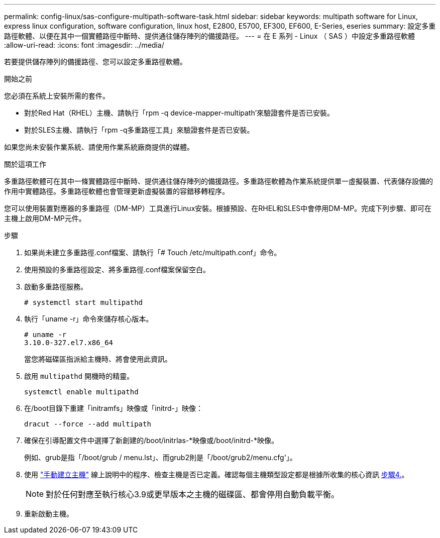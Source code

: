 ---
permalink: config-linux/sas-configure-multipath-software-task.html 
sidebar: sidebar 
keywords: multipath software for Linux, express linux configuration, software configuration, linux host, E2800, E5700, EF300, EF600, E-Series, eseries 
summary: 設定多重路徑軟體、以便在其中一個實體路徑中斷時、提供通往儲存陣列的備援路徑。 
---
= 在 E 系列 - Linux （ SAS ）中設定多重路徑軟體
:allow-uri-read: 
:icons: font
:imagesdir: ../media/


[role="lead"]
若要提供儲存陣列的備援路徑、您可以設定多重路徑軟體。

.開始之前
您必須在系統上安裝所需的套件。

* 對於Red Hat（RHEL）主機、請執行「rpm -q device-mapper-multipath'來驗證套件是否已安裝。
* 對於SLES主機、請執行「rpm -q多重路徑工具」來驗證套件是否已安裝。


如果您尚未安裝作業系統、請使用作業系統廠商提供的媒體。

.關於這項工作
多重路徑軟體可在其中一條實體路徑中斷時、提供通往儲存陣列的備援路徑。多重路徑軟體為作業系統提供單一虛擬裝置、代表儲存設備的作用中實體路徑。多重路徑軟體也會管理更新虛擬裝置的容錯移轉程序。

您可以使用裝置對應器的多重路徑（DM-MP）工具進行Linux安裝。根據預設、在RHEL和SLES中會停用DM-MP。完成下列步驟、即可在主機上啟用DM-MP元件。

.步驟
. 如果尚未建立多重路徑.conf檔案、請執行「# Touch /etc/multipath.conf」命令。
. 使用預設的多重路徑設定、將多重路徑.conf檔案保留空白。
. 啟動多重路徑服務。
+
[listing]
----
# systemctl start multipathd
----
. 執行「uname -r」命令來儲存核心版本。
+
[listing]
----
# uname -r
3.10.0-327.el7.x86_64
----
+
當您將磁碟區指派給主機時、將會使用此資訊。

. 啟用 `multipathd` 開機時的精靈。
+
[listing]
----
systemctl enable multipathd
----
. 在/boot目錄下重建「initramfs」映像或「initrd-」映像：
+
[listing]
----
dracut --force --add multipath
----
. 確保在引導配置文件中選擇了新創建的/boot/initrlas-*映像或/boot/initrd-*映像。
+
例如、grub是指「/boot/grub / menu.lst」、而grub2則是「/boot/grub2/menu.cfg'」。

. 使用 https://docs.netapp.com/us-en/e-series-santricity/sm-storage/create-host-manually.html["手動建立主機"] 線上說明中的程序、檢查主機是否已定義。確認每個主機類型設定都是根據所收集的核心資訊 <<step4,步驟4.>>。
+

NOTE: 對於任何對應至執行核心3.9或更早版本之主機的磁碟區、都會停用自動負載平衡。

. 重新啟動主機。

